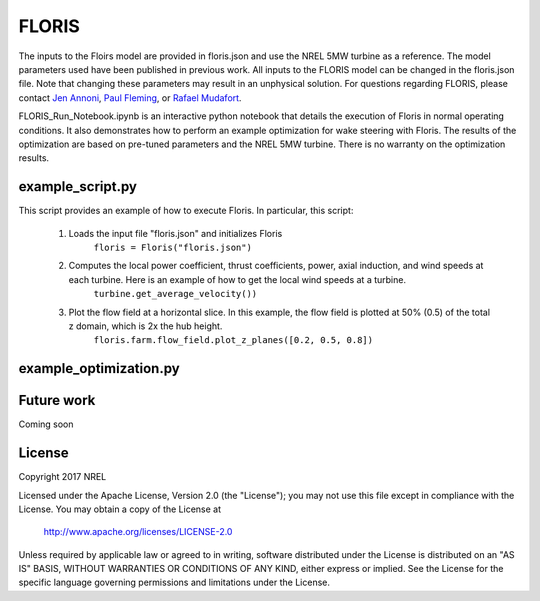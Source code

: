 
FLORIS
------

The inputs to the Floirs model are provided in floris.json and use the NREL 5MW turbine as a reference.  The model parameters used have been published in previous work.  All inputs to the FLORIS model can be changed in the floris.json file.  Note that changing these parameters may result in an unphysical solution.  For questions regarding FLORIS, please contact `Jen Annoni <mailto:jennifer.annoni@nrel.gov>`_, `Paul Fleming <mailto:paul.fleming@nrel.gov>`_, or `Rafael Mudafort <mailto:rafael.mudafort@nrel.gov>`_.


FLORIS_Run_Notebook.ipynb is an interactive python notebook that details the execution of Floris in normal operating conditions.  It also demonstrates how to perform an example optimization for wake steering with Floris.  The results of the optimization are based on pre-tuned parameters and the NREL 5MW turbine.  There is no warranty on the optimization results.      


example_script.py
=================

This script provides an example of how to execute Floris.  In particular, this script:

	1. Loads the input file "floris.json" and initializes Floris
		``floris = Floris("floris.json")``

	2. Computes the local power coefficient, thrust coefficients, power, axial induction, and wind speeds at each turbine.  Here is an example of how to get the local wind speeds at a turbine.
		``turbine.get_average_velocity())``

	3. Plot the flow field at a horizontal slice.  In this example, the flow field is plotted at 50% (0.5) of the total z domain, which is 2x the hub height.  
		``floris.farm.flow_field.plot_z_planes([0.2, 0.5, 0.8])``


example_optimization.py
=======================



Future work
===========
Coming soon

License
=======

Copyright 2017 NREL

Licensed under the Apache License, Version 2.0 (the "License");
you may not use this file except in compliance with the License.
You may obtain a copy of the License at

   http://www.apache.org/licenses/LICENSE-2.0

Unless required by applicable law or agreed to in writing, software
distributed under the License is distributed on an "AS IS" BASIS,
WITHOUT WARRANTIES OR CONDITIONS OF ANY KIND, either express or implied.
See the License for the specific language governing permissions and
limitations under the License.
